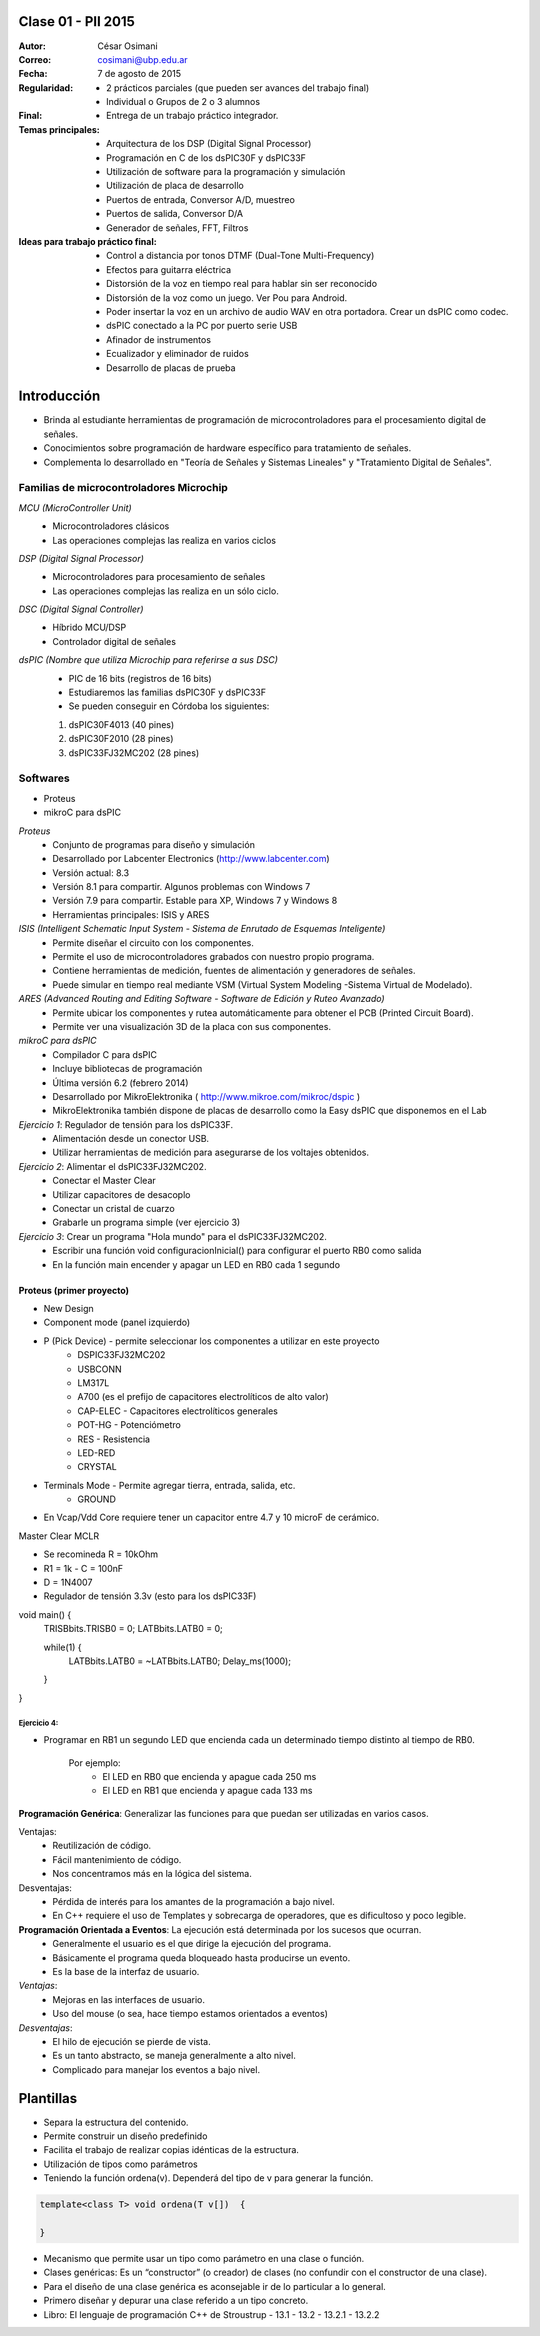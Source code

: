 .. -*- coding: utf-8 -*-

.. _rcs_subversion:

Clase 01 - PII 2015
===================

:Autor: César Osimani
:Correo: cosimani@ubp.edu.ar
:Fecha: 7 de agosto de 2015
:Regularidad: 
	- 2 prácticos parciales (que pueden ser avances del trabajo final)
  	- Individual o Grupos de 2 o 3 alumnos
:Final:
	- Entrega de un trabajo práctico integrador.
:Temas principales: 
  	- Arquitectura de los DSP (Digital Signal Processor)
	- Programación en C de los dsPIC30F y dsPIC33F
	- Utilización de software para la programación y simulación
	- Utilización de placa de desarrollo
	- Puertos de entrada, Conversor A/D, muestreo
	- Puertos de salida, Conversor D/A
	- Generador de señales, FFT, Filtros
:Ideas para trabajo práctico final:
	- Control a distancia por tonos DTMF  (Dual-Tone Multi-Frequency) 
	- Efectos para guitarra eléctrica
	- Distorsión de la voz en tiempo real para hablar sin ser reconocido
	- Distorsión de la voz como un juego. Ver Pou para Android. 
	- Poder insertar la voz en un archivo de audio WAV en otra portadora. Crear un dsPIC como codec.
	- dsPIC conectado a la PC por puerto serie USB
	- Afinador de instrumentos
	- Ecualizador y eliminador de ruidos
	- Desarrollo de placas de prueba

Introducción
============

- Brinda al estudiante herramientas de programación de microcontroladores para el procesamiento digital de señales.
- Conocimientos sobre programación de hardware específico para tratamiento de señales.
- Complementa lo desarrollado en "Teoría de Señales y Sistemas Lineales" y "Tratamiento Digital de Señales". 


Familias de microcontroladores Microchip
----------------------------------------

*MCU (MicroController Unit)*
	- Microcontroladores clásicos
	- Las operaciones complejas las realiza en varios ciclos
	
*DSP (Digital Signal Processor)*
	- Microcontroladores para procesamiento de señales
	- Las operaciones complejas las realiza en un sólo ciclo.

*DSC (Digital Signal Controller)*
	- Híbrido MCU/DSP
	- Controlador digital de señales

*dsPIC (Nombre que utiliza Microchip para referirse a sus DSC)*
	- PIC de 16 bits (registros de 16 bits)
	- Estudiaremos las familias dsPIC30F y dsPIC33F
	- Se pueden conseguir en Córdoba los siguientes: 
	#. dsPIC30F4013 (40 pines)
 	#. dsPIC30F2010 (28 pines)
	#. dsPIC33FJ32MC202 (28 pines)

Softwares
---------
- Proteus
- mikroC para dsPIC

*Proteus*
	- Conjunto de programas para diseño y simulación
	- Desarrollado por Labcenter Electronics (http://www.labcenter.com)
	- Versión actual: 8.3
	- Versión 8.1 para compartir. Algunos problemas con Windows 7
	- Versión 7.9 para compartir. Estable para XP, Windows 7 y Windows 8
	- Herramientas principales: ISIS y ARES

*ISIS (Intelligent Schematic Input System - Sistema de Enrutado de Esquemas Inteligente)*
	- Permite diseñar el circuito con los componentes.
	- Permite el uso de microcontroladores grabados con nuestro propio programa.
	- Contiene herramientas de medición, fuentes de alimentación y generadores de señales.
	- Puede simular en tiempo real mediante VSM (Virtual System Modeling -Sistema Virtual de Modelado).

*ARES (Advanced Routing and Editing Software - Software de Edición y Ruteo Avanzado)*
	- Permite ubicar los componentes y rutea automáticamente para obtener el PCB (Printed Circuit Board).
	- Permite ver una visualización 3D de la placa con sus componentes.

*mikroC para dsPIC*
	- Compilador C para dsPIC
	- Incluye bibliotecas de programación
	- Última versión 6.2 (febrero 2014)
	- Desarrollado por MikroElektronika ( http://www.mikroe.com/mikroc/dspic )
	- MikroElektronika también dispone de placas de desarrollo como la Easy dsPIC que disponemos en el Lab


*Ejercicio 1*: Regulador de tensión para los dsPIC33F.
	- Alimentación desde un conector USB.
	- Utilizar herramientas de medición para asegurarse de los voltajes obtenidos.

*Ejercicio 2*: Alimentar el dsPIC33FJ32MC202.
	- Conectar el Master Clear
	- Utilizar capacitores de desacoplo
	- Conectar un cristal de cuarzo
	- Grabarle un programa simple (ver ejercicio 3)

*Ejercicio 3*: Crear un programa "Hola mundo" para el dsPIC33FJ32MC202.
	- Escribir una función void configuracionInicial() para configurar el puerto RB0 como salida
	- En la función main encender y apagar un LED en RB0 cada 1 segundo


Proteus (primer proyecto)
+++++++++++++++++++++++++

- New Design
- Component mode (panel izquierdo)
- P (Pick Device) - permite seleccionar los componentes a utilizar en este proyecto
	- DSPIC33FJ32MC202
	- USBCONN
	- LM317L
	- A700 (es el prefijo de capacitores electrolíticos de alto valor)
	- CAP-ELEC - Capacitores electrolíticos generales
	- POT-HG - Potenciómetro
	- RES - Resistencia
	- LED-RED
	- CRYSTAL

- Terminals Mode - Permite agregar tierra, entrada, salida, etc.
	- GROUND

- En Vcap/Vdd Core requiere tener un capacitor entre 4.7 y 10 microF de cerámico.








Master Clear MCLR



- Se recomineda R = 10kOhm
- R1 = 1k  -  C = 100nF
- D = 1N4007



- Regulador de tensión 3.3v (esto para los dsPIC33F)






void main() {
  TRISBbits.TRISB0 = 0;            
  LATBbits.LATB0 = 0;    

  while(1) {
    LATBbits.LATB0 = ~LATBbits.LATB0;       
    Delay_ms(1000);
  }
}

Ejercicio 4:
************
- Programar en RB1 un segundo LED que encienda cada un determinado tiempo distinto al tiempo de RB0.

	Por ejemplo:
		- El LED en RB0 que encienda y apague cada 250 ms
		- El LED en RB1 que encienda y apague cada 133 ms










**Programación Genérica**: Generalizar las funciones para que puedan ser utilizadas en varios casos.

Ventajas:
	- Reutilización de código.
	- Fácil mantenimiento de código.
	- Nos concentramos más en la lógica del sistema.

Desventajas:
	- Pérdida de interés para los amantes de la programación a bajo nivel.
	- En C++ requiere el uso de Templates y sobrecarga de operadores, que es dificultoso y poco legible.

**Programación Orientada a Eventos**: La ejecución está determinada por los sucesos que ocurran.
	- Generalmente el usuario es el que dirige la ejecución del programa.
	- Básicamente el programa queda bloqueado hasta producirse un evento.
	- Es la base de la interfaz de usuario.

*Ventajas*:
	- Mejoras en las interfaces de usuario.
	- Uso del mouse (o sea, hace tiempo estamos orientados a eventos)

*Desventajas*:
	- El hilo de ejecución se pierde de vista.
	- Es un tanto abstracto, se maneja generalmente a alto nivel.
	- Complicado para manejar los eventos a bajo nivel.
	
Plantillas
==========
- Separa la estructura del contenido.
- Permite construir un diseño predefinido
- Facilita el trabajo de realizar copias idénticas de la estructura.

- Utilización de tipos como parámetros
- Teniendo la función ordena(v). Dependerá del tipo de v para generar la función.

.. code-block::

    template<class T> void ordena(T v[])  {
    
    }

- Mecanismo que permite usar un tipo como parámetro en una clase o función.
- Clases genéricas: Es un “constructor” (o creador) de clases (no confundir con el constructor de una clase).
- Para el diseño de una clase genérica es aconsejable ir de lo particular a lo general.
- Primero diseñar y depurar una clase referido a un tipo concreto.
- Libro: El lenguaje de programación C++ de Stroustrup - 13.1 - 13.2 - 13.2.1 - 13.2.2





























